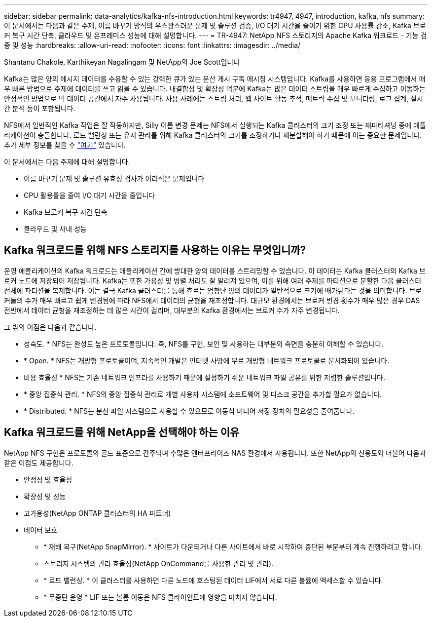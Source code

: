 ---
sidebar: sidebar 
permalink: data-analytics/kafka-nfs-introduction.html 
keywords: tr4947, 4947, introduction, kafka, nfs 
summary: 이 문서에서는 다음과 같은 주제, 이름 바꾸기 방식의 우스꽝스러운 문제 및 솔루션 검증, I/O 대기 시간을 줄이기 위한 CPU 사용률 감소, Kafka 브로커 복구 시간 단축, 클라우드 및 온프레미스 성능에 대해 설명합니다. 
---
= TR-4947: NetApp NFS 스토리지의 Apache Kafka 워크로드 - 기능 검증 및 성능
:hardbreaks:
:allow-uri-read: 
:nofooter: 
:icons: font
:linkattrs: 
:imagesdir: ../media/


Shantanu Chakole, Karthikeyan Nagalingam 및 NetApp의 Joe Scott입니다

[role="lead"]
Kafka는 많은 양의 메시지 데이터를 수용할 수 있는 강력한 큐가 있는 분산 게시 구독 메시징 시스템입니다. Kafka를 사용하면 응용 프로그램에서 매우 빠른 방법으로 주제에 데이터를 쓰고 읽을 수 있습니다. 내결함성 및 확장성 덕분에 Kafka는 많은 데이터 스트림을 매우 빠르게 수집하고 이동하는 안정적인 방법으로 빅 데이터 공간에서 자주 사용됩니다. 사용 사례에는 스트림 처리, 웹 사이트 활동 추적, 메트릭 수집 및 모니터링, 로그 집계, 실시간 분석 등이 포함됩니다.

NFS에서 일반적인 Kafka 작업은 잘 작동하지만, Silly 이름 변경 문제는 NFS에서 실행되는 Kafka 클러스터의 크기 조정 또는 재파티셔닝 중에 애플리케이션이 충돌합니다. 로드 밸런싱 또는 유지 관리를 위해 Kafka 클러스터의 크기를 조정하거나 재분할해야 하기 때문에 이는 중요한 문제입니다. 추가 세부 정보를 찾을 수 https://www.netapp.com/blog/ontap-ready-for-streaming-applications/["여기"^] 있습니다.

이 문서에서는 다음 주제에 대해 설명합니다.

* 이름 바꾸기 문제 및 솔루션 유효성 검사가 어리석은 문제입니다
* CPU 활용률을 줄여 I/O 대기 시간을 줄입니다
* Kafka 브로커 복구 시간 단축
* 클라우드 및 사내 성능




== Kafka 워크로드를 위해 NFS 스토리지를 사용하는 이유는 무엇입니까?

운영 애플리케이션의 Kafka 워크로드는 애플리케이션 간에 방대한 양의 데이터를 스트리밍할 수 있습니다. 이 데이터는 Kafka 클러스터의 Kafka 브로커 노드에 저장되어 저장됩니다. Kafka는 또한 가용성 및 병렬 처리도 잘 알려져 있으며, 이를 위해 여러 주제를 파티션으로 분할한 다음 클러스터 전체에 파티션을 복제합니다. 이는 결국 Kafka 클러스터를 통해 흐르는 엄청난 양의 데이터가 일반적으로 크기에 배가된다는 것을 의미합니다. 브로커들의 수가 매우 빠르고 쉽게 변경됨에 따라 NFS에서 데이터의 균형을 재조정합니다. 대규모 환경에서는 브로커 변경 횟수가 매우 많은 경우 DAS 전반에서 데이터 균형을 재조정하는 데 많은 시간이 걸리며, 대부분의 Kafka 환경에서는 브로커 수가 자주 변경됩니다.

그 밖의 이점은 다음과 같습니다.

* 성숙도. * NFS는 완성도 높은 프로토콜입니다. 즉, NFS를 구현, 보안 및 사용하는 대부분의 측면을 충분히 이해할 수 있습니다.
* * Open. * NFS는 개방형 프로토콜이며, 지속적인 개발은 인터넷 사양에 무료 개방형 네트워크 프로토콜로 문서화되어 있습니다.
* 비용 효율성 * NFS는 기존 네트워크 인프라를 사용하기 때문에 설정하기 쉬운 네트워크 파일 공유를 위한 저렴한 솔루션입니다.
* * 중앙 집중식 관리. * NFS의 중앙 집중식 관리로 개별 사용자 시스템에 소프트웨어 및 디스크 공간을 추가할 필요가 없습니다.
* * Distributed. * NFS는 분산 파일 시스템으로 사용할 수 있으므로 이동식 미디어 저장 장치의 필요성을 줄여줍니다.




== Kafka 워크로드를 위해 NetApp을 선택해야 하는 이유

NetApp NFS 구현은 프로토콜의 골드 표준으로 간주되며 수많은 엔터프라이즈 NAS 환경에서 사용됩니다. 또한 NetApp의 신용도와 더불어 다음과 같은 이점도 제공합니다.

* 안정성 및 효율성
* 확장성 및 성능
* 고가용성(NetApp ONTAP 클러스터의 HA 파트너)
* 데이터 보호
+
** * 재해 복구(NetApp SnapMirror). * 사이트가 다운되거나 다른 사이트에서 바로 시작하여 중단된 부분부터 계속 진행하려고 합니다.
** 스토리지 시스템의 관리 효율성(NetApp OnCommand를 사용한 관리 및 관리).
** * 로드 밸런싱. * 이 클러스터를 사용하면 다른 노드에 호스팅된 데이터 LIF에서 서로 다른 볼륨에 액세스할 수 있습니다.
** * 무중단 운영 * LIF 또는 볼륨 이동은 NFS 클라이언트에 영향을 미치지 않습니다.



